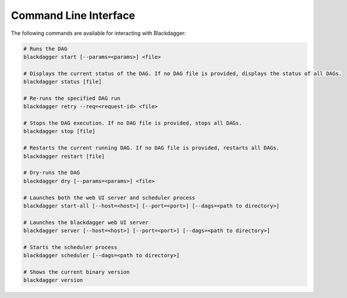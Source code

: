Command Line Interface
======================

The following commands are available for interacting with Blackdagger:

.. code-block:: sh

  # Runs the DAG
  blackdagger start [--params=<params>] <file>
  
  # Displays the current status of the DAG. If no DAG file is provided, displays the status of all DAGs.
  blackdagger status [file]
  
  # Re-runs the specified DAG run
  blackdagger retry --req=<request-id> <file>
  
  # Stops the DAG execution. If no DAG file is provided, stops all DAGs.
  blackdagger stop [file]
  
  # Restarts the current running DAG. If no DAG file is provided, restarts all DAGs.
  blackdagger restart [file]
  
  # Dry-runs the DAG
  blackdagger dry [--params=<params>] <file>
  
  # Launches both the web UI server and scheduler process
  blackdagger start-all [--host=<host>] [--port=<port>] [--dags=<path to directory>]
  
  # Launches the blackdagger web UI server
  blackdagger server [--host=<host>] [--port=<port>] [--dags=<path to directory>]
  
  # Starts the scheduler process
  blackdagger scheduler [--dags=<path to directory>]
  
  # Shows the current binary version
  blackdagger version